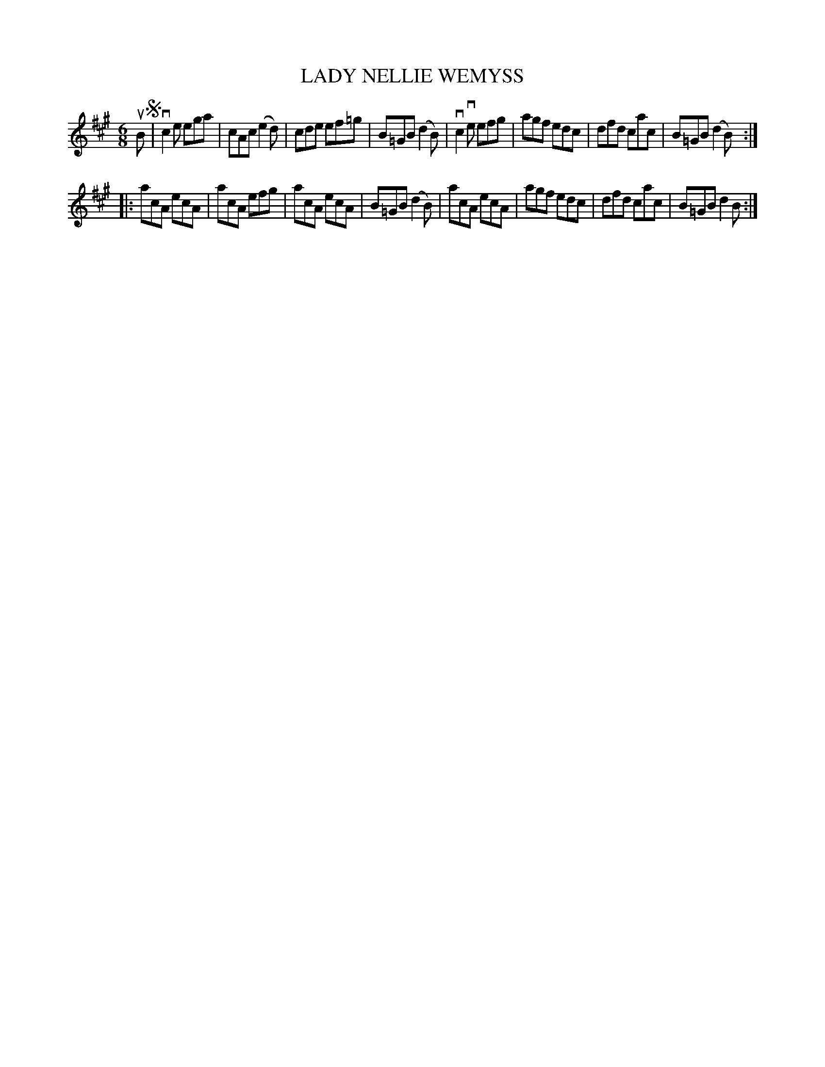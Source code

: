 X: 2317
T: LADY NELLIE WEMYSS
R: Scotch Jig
%R: jig
B: James Kerr "Merry Melodies" v.2 p.35 #317
Z: 2016 John Chambers <jc:trillian.mit.edu>
M: 6/8
L: 1/8
K: A
uB !segno!|\
vc2e ega | cAc (e2d) | cde ef=g | B=GB (d2B) |\
vc2ve efg | agf edc | dfd cac | B=GB (d2B) :|
|:\
acA ecA | acA efg | acA ecA | B=GB (d2B) |\
acA ecA | agf edc | dfd cac | B=GB d2B :|

